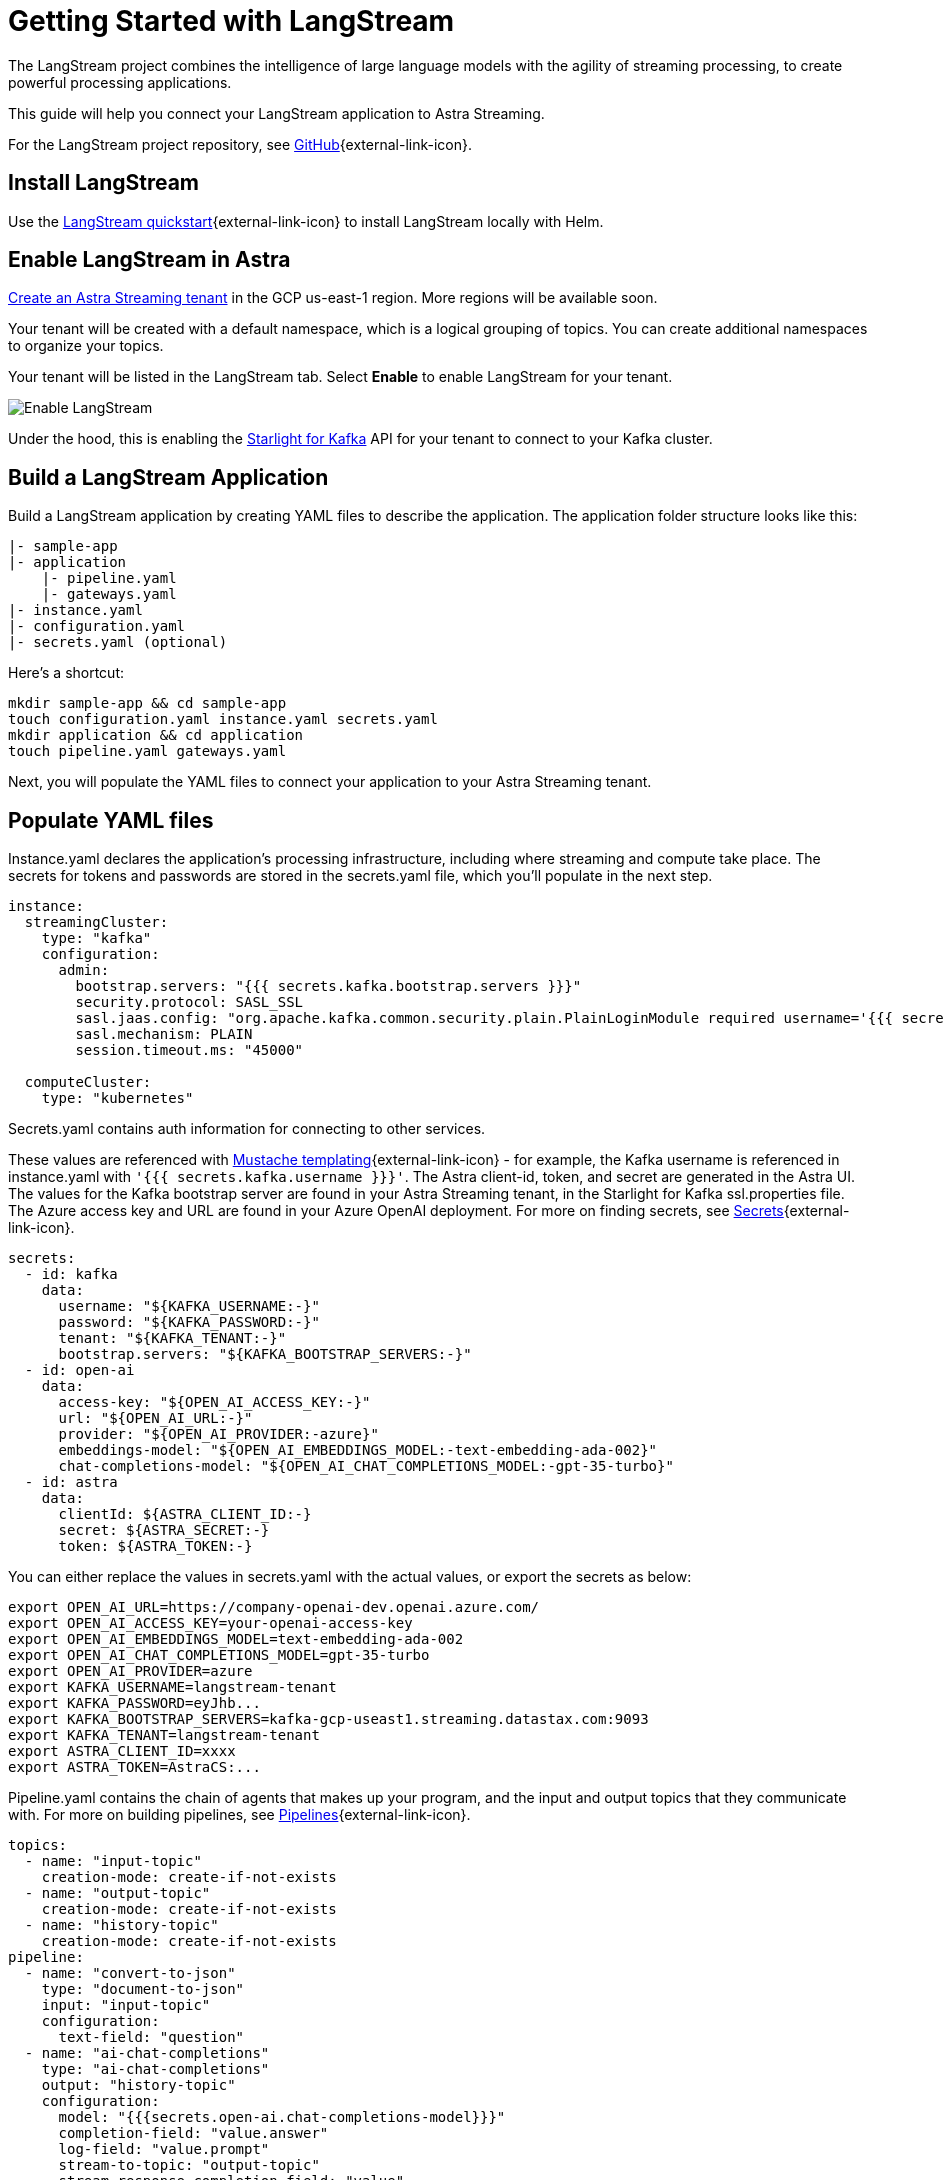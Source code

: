 = Getting Started with LangStream

The LangStream project combines the intelligence of large language models with the agility of streaming processing, to create powerful processing applications.

This guide will help you connect your LangStream application to Astra Streaming.

For the LangStream project repository, see https://github.com/LangStream/langstream[GitHub^]{external-link-icon}.

== Install LangStream

Use the https://docs.langstream.ai/get-started[LangStream quickstart^]{external-link-icon} to install LangStream locally with Helm.

== Enable LangStream in Astra

xref:getting-started:index.adoc[Create an Astra Streaming tenant] in the GCP us-east-1 region. More regions will be available soon.

Your tenant will be created with a default namespace, which is a logical grouping of topics. You can create additional namespaces to organize your topics.

Your tenant will be listed in the LangStream tab. Select *Enable* to enable LangStream for your tenant.

image::enable-langstream.png[Enable LangStream]

Under the hood, this is enabling the xref:starlight-for-kafka:ROOT:index.adoc[Starlight for Kafka] API for your tenant to connect to your Kafka cluster.

== Build a LangStream Application

Build a LangStream application by creating YAML files to describe the application.
The application folder structure looks like this:

[source,shell]
----
|- sample-app
|- application
    |- pipeline.yaml
    |- gateways.yaml
|- instance.yaml
|- configuration.yaml
|- secrets.yaml (optional)
----

Here's a shortcut:
[source,shell]
----
mkdir sample-app && cd sample-app
touch configuration.yaml instance.yaml secrets.yaml
mkdir application && cd application
touch pipeline.yaml gateways.yaml
----

Next, you will populate the YAML files to connect your application to your Astra Streaming tenant.

== Populate YAML files

Instance.yaml declares the application's processing infrastructure, including where streaming and compute take place.
The secrets for tokens and passwords are stored in the secrets.yaml file, which you'll populate in the next step.
[source,yaml]
----
instance:
  streamingCluster:
    type: "kafka"
    configuration:
      admin:
        bootstrap.servers: "{{{ secrets.kafka.bootstrap.servers }}}"
        security.protocol: SASL_SSL
        sasl.jaas.config: "org.apache.kafka.common.security.plain.PlainLoginModule required username='{{{ secrets.kafka.username }}}' password='{{{ secrets.kafka.password }}}';"
        sasl.mechanism: PLAIN
        session.timeout.ms: "45000"

  computeCluster:
    type: "kubernetes"
----

Secrets.yaml contains auth information for connecting to other services.

These values are referenced with https://mustache.github.io/mustache.5.html[Mustache templating^]{external-link-icon} - for example, the Kafka username is referenced in instance.yaml with `'{{{ secrets.kafka.username }}}'`.
The Astra client-id, token, and secret are generated in the Astra UI.
The values for the Kafka bootstrap server are found in your Astra Streaming tenant, in the Starlight for Kafka ssl.properties file.
The Azure access key and URL are found in your Azure OpenAI deployment.
For more on finding secrets, see https://docs.langstream.ai/building-applications/secrets.html[Secrets^]{external-link-icon}.
[source,yaml]
----
secrets:
  - id: kafka
    data:
      username: "${KAFKA_USERNAME:-}"
      password: "${KAFKA_PASSWORD:-}"
      tenant: "${KAFKA_TENANT:-}"
      bootstrap.servers: "${KAFKA_BOOTSTRAP_SERVERS:-}"
  - id: open-ai
    data:
      access-key: "${OPEN_AI_ACCESS_KEY:-}"
      url: "${OPEN_AI_URL:-}"
      provider: "${OPEN_AI_PROVIDER:-azure}"
      embeddings-model: "${OPEN_AI_EMBEDDINGS_MODEL:-text-embedding-ada-002}"
      chat-completions-model: "${OPEN_AI_CHAT_COMPLETIONS_MODEL:-gpt-35-turbo}"
  - id: astra
    data:
      clientId: ${ASTRA_CLIENT_ID:-}
      secret: ${ASTRA_SECRET:-}
      token: ${ASTRA_TOKEN:-}
----

You can either replace the values in secrets.yaml with the actual values, or export the secrets as below:
[source,shell]
----
export OPEN_AI_URL=https://company-openai-dev.openai.azure.com/
export OPEN_AI_ACCESS_KEY=your-openai-access-key
export OPEN_AI_EMBEDDINGS_MODEL=text-embedding-ada-002
export OPEN_AI_CHAT_COMPLETIONS_MODEL=gpt-35-turbo
export OPEN_AI_PROVIDER=azure
export KAFKA_USERNAME=langstream-tenant
export KAFKA_PASSWORD=eyJhb...
export KAFKA_BOOTSTRAP_SERVERS=kafka-gcp-useast1.streaming.datastax.com:9093
export KAFKA_TENANT=langstream-tenant
export ASTRA_CLIENT_ID=xxxx
export ASTRA_TOKEN=AstraCS:...
----

Pipeline.yaml contains the chain of agents that makes up your program, and the input and output topics that they communicate with.
For more on building pipelines, see https://docs.langstream.ai/building-applications/pipelines[Pipelines^]{external-link-icon}.
[source,yaml]
----
topics:
  - name: "input-topic"
    creation-mode: create-if-not-exists
  - name: "output-topic"
    creation-mode: create-if-not-exists
  - name: "history-topic"
    creation-mode: create-if-not-exists
pipeline:
  - name: "convert-to-json"
    type: "document-to-json"
    input: "input-topic"
    configuration:
      text-field: "question"
  - name: "ai-chat-completions"
    type: "ai-chat-completions"
    output: "history-topic"
    configuration:
      model: "{{{secrets.open-ai.chat-completions-model}}}"
      completion-field: "value.answer"
      log-field: "value.prompt"
      stream-to-topic: "output-topic"
      stream-response-completion-field: "value"
      min-chunks-per-message: 20
      stream: true
      messages:
        - role: user
          content: "You are a helpful assistant. Below you can find a question from the user. Please try to help them the best way you can.\n\n{{% value.question}}"
----

Gateways.yaml contains API gateways for communicating with your application.
For more on gateways, see https://docs.langstream.ai/building-applications/api-gateways[API Gateways^]{external-link-icon}.
[source,yaml]
----
gateways:
  - id: produce-input
    type: produce
    topic: input-topic
    parameters:
      - sessionId
    produceOptions:
      headers:
        - key: langstream-client-session-id
          valueFromParameters: sessionId

  - id: consume-output
    type: consume
    topic: output-topic
    parameters:
      - sessionId
    consumeOptions:
      filters:
        headers:
          - key: langstream-client-session-id
            valueFromParameters: sessionId

  - id: consume-history
    type: consume
    topic: history-topic

  - id: produce-input-auth
    type: produce
    topic: input-topic
    authentication:
      provider: google
      configuration:
        clientId: "{{ secrets.google.client-id }}"
    produceOptions:
      headers:
        - key: langstream-client-user-id
          valueFromAuthentication: subject

  - id: consume-output-auth
    type: consume
    topic: output-topic
    authentication:
      provider: google
      configuration:
        clientId: "{{ secrets.google.client-id }}"
    consumeOptions:
      filters:
        headers:
          - key: langstream-client-user-id
            valueFromAuthentication: subject
----

Configuration.yaml contains additional configuration and resources for your application.
For more on configuration, see https://docs.langstream.ai/building-applications/configuration[Configuration^]{external-link-icon}.
[source,yaml]
----
configuration:
  resources:
    - type: "open-ai-configuration"
      name: "OpenAI Azure configuration"
      configuration:
        url: "{{ secrets.open-ai.url }}"
        access-key: "{{ secrets.open-ai.access-key }}"
        provider: "{{ secrets.open-ai.provider }}"
----

Remember to save all your yaml files.

== Deploy the LangStream application on Astra

To deploy the application, run the following commands from the root of your application folder.
The first command deploys the application, and the second command gets the status of the application.
For more on the LangStream CLI commands, see https://docs.langstream.ai/installation/langstream-cli[LangStream CLI^]{external-link-icon}.
[tabs]
====
LangStream CLI::
+
--
[source,plain]
----
langstream apps deploy sample-app -app ./application -i ./instance.yaml -s ./secrets.yaml
langstream apps get sample-app
----
--

Result::
+
--
[source,plain]
----
packaging app: /Users/mendon.kissling/sample-app/./application
app packaged
deploying application: sample-app (0 KB)
application sample-app deployed
ID               STREAMING        COMPUTE          STATUS           EXECUTORS        REPLICAS
sample-app       kafka            kubernetes       DEPLOYED         1/1              1/1
----
--
====

Ensure your app is running - a Kubernetes pod should be deployed with your application, and STATUS will change to DEPLOYED.

Your application should be listed in your LangStream tenant:

image::app-deployed.png[App deployed]

You should see a map of your application in the LangStream UI:

image::app-map.png[App map]

== LangStream CLI connection values

If you're running into issues, ensure the values in your CLI profile to match the values in your Astra Streaming tenant.

If you're unsure of the profile name, try `default`.

`langstream profiles get <my-profile> -o=json` displays the current values.

[source,plain]
----
webServiceUrl: "https://pulsar-gcp-useast1.api.streaming.datastax.com/langstream"
apiGatewayUrl: "wss://prometheus-gcp-useast1.streaming.datastax.com/langstream-api-gateway/"
tenant: "langstream-tenant"
token: "AstraCS:..."
----

To update these values, use `langstream profiles update <my-profile> --command-option="value"`.
[cols="2,3", options="header"]
|===
| Command Option   | Description
| --set-current    | Set this profile as current
| --web-service-url| webServiceUrl of the profile
| --api-gateway-url| apiGatewayUrl of the profile
| --tenant         | tenant of the profile
| --token          | token of the profile
|===

If you get lost along the way, here are the default values:
[source,plain]
----
webServiceUrl: "http://localhost:8090"
apiGatewayUrl: "ws://localhost:8091"
tenant: "default"
token: null
----

Issue a curl call to the your LangStream tenant to find the connection values for your tenant:
The `X-DataStax-Current-Org` value is the client-id associated with the Pulsar token.
[tabs]
====
curl::
+
--
[source,plain]
----
curl --location --request POST 'https://pulsar-gcp-useast1.api.streaming.datastax.com/langstream/langstream-tenant' \
--header 'X-DataStax-Current-Org:BBJbfIZPeTgrffXGHPUPJZsq' \
--header 'X-DataStax-Pulsar-Cluster: pulsar-gcp-useast1' \
--header 'Authorization: Bearer eyG...'
----
--

Result::
+
--
[source,plain]
----
{
		"status":true,
		"webServiceUrl":"https://api.streaming.datastax.com/langstream",
		"apiGatewayUrl":"wss://prometheus-gcp-useast1.streaming.datastax.com/langstream-api-gateway/",
		"tenant":"langstream-tenant",
		"token":"{astra token}"}
----
--
====

Ensure the values returned from the curl call match the values in your LangStream CLI profile.

== Check connection to Astra

In the LangStream CLI, run the following command to open a gateway connection to your Astra Streaming tenant.
This command will connect to your tenant and consume from the output-topic and produce to the input-topic.
[source,plain]
----
./bin/langstream gateway chat sample-app -cg consume-output -pg produce-input -p sessionId=$(uuidgen)
----

In Astra Streaming, confirm that your application is connected to your tenant.
Select the Websocket tab of your LangStream-enabled tenant, and choose to consume from output-topic and to produce to input-topic.
If the Websocket tab is not visible, you may need to refresh the page or try opening it in Incognito mode.
Send a message to your application, and confirm that it is received by the Astra websocket:
[source,plain]
----
./bin/langstream gateway chat sample-app -cg consume-output -pg produce-input -p sessionId=$(uuidgen)
Connected to wss://prometheus-gcp-useast1.streaming.datastax.com/langstream-api-gateway/sample-app/consume-output?&param:sessionId=103021E6-1341-4DE8-ACA3-13E2B3DA0586&option:position=latest
Connected to wss://prometheus-gcp-useast1.streaming.datastax.com/langstream-api-gateway/sample-app/produce-input?&param:sessionId=103021E6-1341-4DE8-ACA3-13E2B3DA0586&

You:
> Hi Astra, it's me, K8s. How are you?
..✅
...
----

image::websocket-chat.png[Websocket chat]

Your gateway connection is confirmed, and you can send messages to your application.
This sample-app also produces messages to the consume-history gateway to provide more context to the AI model.
To consume from this gateway, run the following command:
[tabs]
====
LangStream CLI::
+
--
[source,plain]
----
./bin/langstream gateway consume sample-app consume-history
----
--

Result::
+
--
[source,plain]
----
Connected to wss://prometheus-gcp-useast1.streaming.datastax.com/langstream-api-gateway/sample-app/consume-history?&&
{"record":{"key":null,"value":"Hi K8s, it's me, Astra.","headers":{}},"offset":"eyJvZmZzZXRzIjp7IjAiOiIxIn19"}
----
--
====